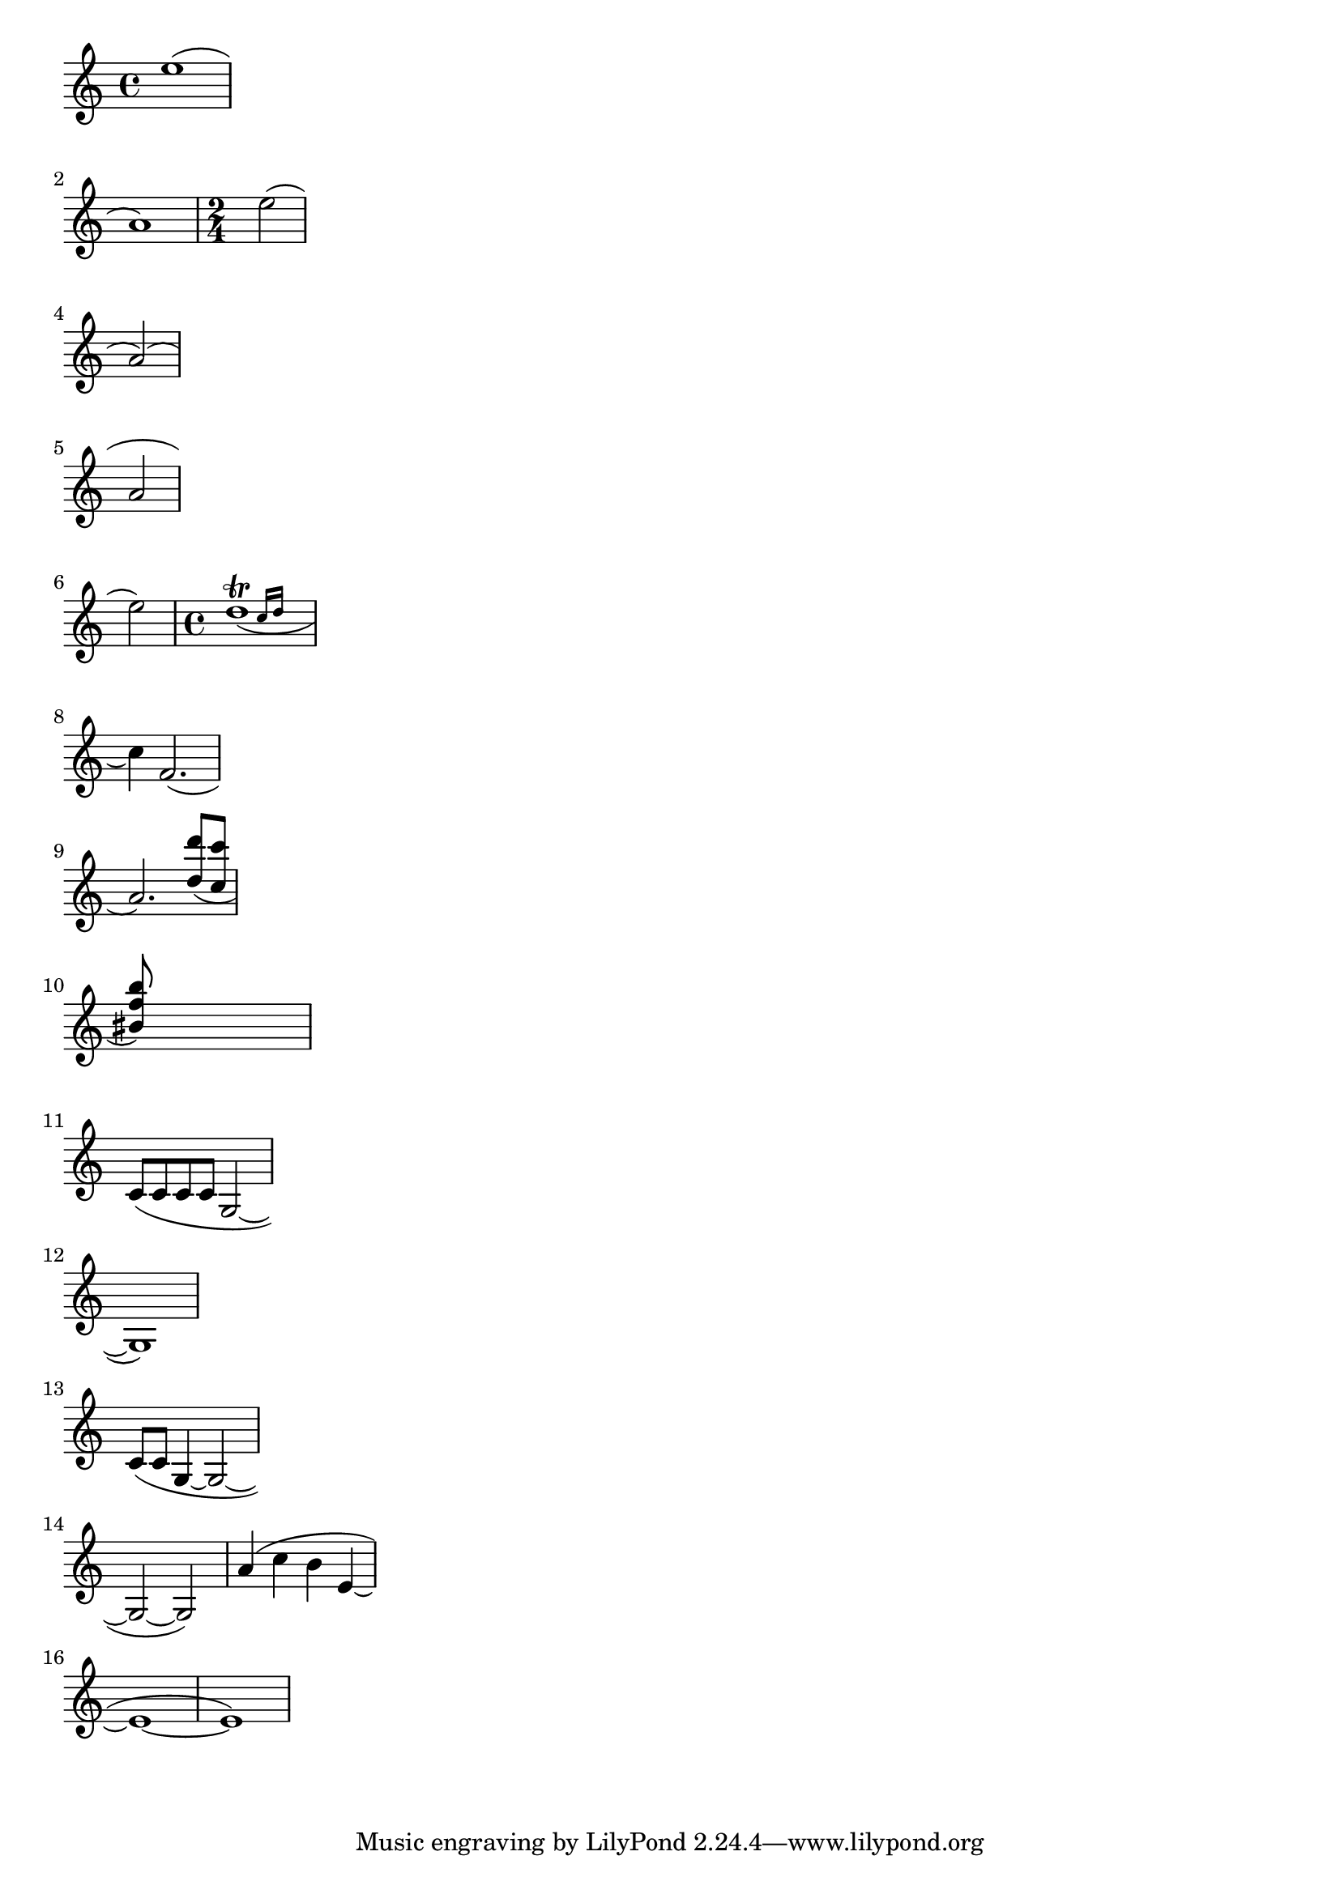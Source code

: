 
\version "2.7.32"

\header{
texidoc="
Across line breaks, slurs behave nicely.  On the left, they extend to
just after the preferatory matter, and on the right to the end of the
staff.  A slur should follow the same vertical direction it would have
in unbroken state.
"
}

\layout {
    ragged-right = ##t 
    indent=0.
}

\relative c''{
    e1( \break a,)
    \time 2/4
    e'2( \break a,)(\break
    a2\break
    e'2)
    \time 4/4
    << d1_(\trill
       { s2 \grace {
	   c16[ d] 
       } }
     >>
    \break 
    c4) f='2.(\break
    a2.)
    \stemUp
    <d='' d'>8( <c c'> \break
    <bis f' b>) s2..\break
    \stemNeutral

    \new Voice \relative  {
	c'8[( c c c] g2 ~ | \break
	g1) | \break
	\slurDown c8[( c] g4 ~ g2 ~ | \break
	g2 ~ g2)
    }
    \relative c'' {
	a4( c b4 e, ~ | \break
	e1 ~ | e1)
    }
    
}

